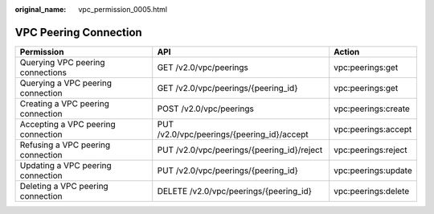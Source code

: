 :original_name: vpc_permission_0005.html

.. _vpc_permission_0005:

VPC Peering Connection
======================

+------------------------------------+--------------------------------------------+---------------------+
| Permission                         | API                                        | Action              |
+====================================+============================================+=====================+
| Querying VPC peering connections   | GET /v2.0/vpc/peerings                     | vpc:peerings:get    |
+------------------------------------+--------------------------------------------+---------------------+
| Querying a VPC peering connection  | GET /v2.0/vpc/peerings/{peering_id}        | vpc:peerings:get    |
+------------------------------------+--------------------------------------------+---------------------+
| Creating a VPC peering connection  | POST /v2.0/vpc/peerings                    | vpc:peerings:create |
+------------------------------------+--------------------------------------------+---------------------+
| Accepting a VPC peering connection | PUT /v2.0/vpc/peerings/{peering_id}/accept | vpc:peerings:accept |
+------------------------------------+--------------------------------------------+---------------------+
| Refusing a VPC peering connection  | PUT /v2.0/vpc/peerings/{peering_id}/reject | vpc:peerings:reject |
+------------------------------------+--------------------------------------------+---------------------+
| Updating a VPC peering connection  | PUT /v2.0/vpc/peerings/{peering_id}        | vpc:peerings:update |
+------------------------------------+--------------------------------------------+---------------------+
| Deleting a VPC peering connection  | DELETE /v2.0/vpc/peerings/{peering_id}     | vpc:peerings:delete |
+------------------------------------+--------------------------------------------+---------------------+

